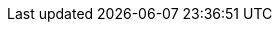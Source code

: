 ////
Declarations of macros to save on typing and increase consistency of terms used
////

:platform: Nexus platform
:oss: Nexus Repository Manager OSS
:pro: Nexus Repository Manager
:iq: Nexus IQ Server
:ds: Sonatype Data Services
:rhc: Repository Health Check

:version: 3.1.0
:version-exact: 3.1.0-01

:inall: Available in Nexus Repository Manager OSS and Nexus Repository Manager
:inrmonly: Available in Nexus Repository Manager only
